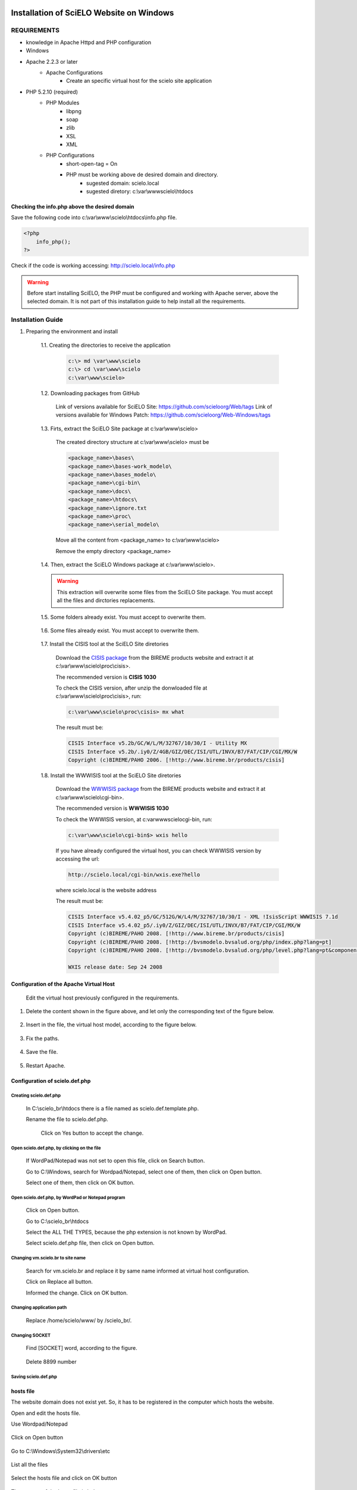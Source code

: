=========================================
Installation of SciELO Website on Windows
=========================================

------------
REQUIREMENTS
------------

- knowledge in Apache Httpd and PHP configuration
- Windows
- Apache 2.2.3 or later
    - Apache Configurations
        - Create an specific virtual host for the scielo site application
- PHP 5.2.10 (required)
    - PHP Modules
        - libpng
        - soap
        - zlib
        - XSL
        - XML
    - PHP Configurations
        - short-open-tag = On
        - PHP must be working above de desired domain and directory.
            - sugested domain: scielo.local
            - sugested diretory: c:\\var\\www\scielo\\htdocs

Checking the info.php above the desired domain
==============================================

Save the following code into c:\\var\\www\\scielo\\htdocs\\info.php file.

.. code-block:: text

    <?php
        info_php();
    ?>

Check if the code is working accessing: http://scielo.local/info.php

.. warning::
    
     Before start installing SciELO, the PHP must be configured and working with Apache server, above the selected domain. It is not part of this installation guide to help install all the requirements.

------------------
Installation Guide
------------------

1. Preparing the environment and install

    1.1. Creating the directories to receive the application

        .. code-block:: text

            c:\> md \var\www\scielo
            c:\> cd \var\www\scielo
            c:\var\www\scielo>

    1.2. Downloading packages from GitHub

        Link of versions available for SciELO Site: https://github.com/scieloorg/Web/tags
        Link of versions available for Windows Patch: https://github.com/scieloorg/Web-Windows/tags

    1.3. Firts, extract the SciELO Site package at c:\\var\\www\\scielo>

        The created directory structure at c:\\var\\www\\scielo> must be 

        .. code-block:: text

            <package_name>\bases\
            <package_name>\bases-work_modelo\
            <package_name>\bases_modelo\
            <package_name>\cgi-bin\
            <package_name>\docs\
            <package_name>\htdocs\
            <package_name>\ignore.txt
            <package_name>\proc\
            <package_name>\serial_modelo\

        Move all the content from <package_name> to c:\\var\\www\\scielo>

        Remove the empty directory <package_name>

    1.4. Then, extract the SciELO Windows package at c:\\var\\www\\scielo>.

    .. warning::
    
        This extraction will overwrite some files from the SciELO Site package. You must accept all the files and dirctories replacements.    

    1.5. Some folders already exist. You must accept to overwrite them.

        .. image:: img/en/scielo025.png

    1.6. Some files already exist. You must accept to overwrite them. 

        .. image:: img/en/scielo026.png

        .. image:: img/en/scielo027.png

    1.7. Install the CISIS tool at the SciELO Site diretories

        Download the `CISIS package <http://wiki.bireme.org/en/index.php/CISIS>`_ from the BIREME products website and extract it at c:\\var\\www\\scielo\\proc\\cisis>.

        The recommended version is **CISIS 1030**

        To check the CISIS version, after unzip the donwloaded file at c:\\var\\www\\scielo\\proc\\cisis>, run: 

        .. code-block:: text

            c:\var\www\scielo\proc\cisis> mx what

        The result must be:

        .. code-block:: text

            CISIS Interface v5.2b/GC/W/L/M/32767/10/30/I - Utility MX
            CISIS Interface v5.2b/.iy0/Z/4GB/GIZ/DEC/ISI/UTL/INVX/B7/FAT/CIP/CGI/MX/W
            Copyright (c)BIREME/PAHO 2006. [!http://www.bireme.br/products/cisis]

    1.8. Install the WWWISIS tool at the SciELO Site diretories

        Download the `WWWISIS package <http://wiki.bireme.org/en/index.php/WWWISIS>`_ from the BIREME products website and extract it at c:\\var\\www\\scielo\\cgi-bin>.

        The recommended version is **WWWISIS 1030**

        To check the WWWISIS version, at c:\var\www\scielo\cgi-bin\, run:

        .. code-block:: text

            c:\var\www\scielo\cgi-bin$> wxis hello

        If you have already configured the virtual host, you can check WWWISIS version by accessing the url:

        .. code-block:: text

            http://scielo.local/cgi-bin/wxis.exe?hello
        
        where scielo.local is the website address

        The result must be:

        .. code-block:: text
        
            CISIS Interface v5.4.02_p5/GC/512G/W/L4/M/32767/10/30/I - XML !IsisScript WWWISIS 7.1d
            CISIS Interface v5.4.02_p5/.iy0/Z/GIZ/DEC/ISI/UTL/INVX/B7/FAT/CIP/CGI/MX/W
            Copyright (c)BIREME/PAHO 2008. [!http://www.bireme.br/products/cisis]
            Copyright (c)BIREME/PAHO 2008. [!http://bvsmodelo.bvsalud.org/php/index.php?lang=pt]
            Copyright (c)BIREME/PAHO 2008. [!http://bvsmodelo.bvsalud.org/php/level.php?lang=pt&component=28&item=1]

            WXIS release date: Sep 24 2008    


Configuration of the Apache Virtual Host
========================================

    .. warning:

        * The virtual host sample above is a general sample on how to configure the SciELO Virtual Host. This configuration could change according each hosting services and their security polices.

        * It was expected that a virtual host was already configured when preparing the requirements steps. So, in most of the cases, will just be necessary to include the "ALIAS" and "CGI-BIN" configurations.

    .. code-block: text

        <VirtualHost *:80>
            ServerAdmin scielo@scielo.local
            DocumentRoot "C:/var/www/scielo/htdocs/"
            ServerName scielo.local

            <Directory "C:/var/www/scielo/htdocs/">
                Options FollowSymLinks +Indexes
                AllowOverride None
                Order allow,deny
                Allow from all
                DirectoryIndex index.html index.php
                Satisfy all
            </Directory>

            Alias /pdf/ "C:/var/www/scielo/bases/pdf/" 
            Alias /translation/ "C:/var/www/scielo/bases/translation/"

            <Directory "C:/var/www/scielo/bases/pdf/">
                Options FollowSymLinks +Indexes
                AllowOverride None
                Order allow,deny
                Allow from all
                Satisfy all        
            </directory>

            ScriptAlias /cgi-bin/ "C:/var/www/scielo/cgi-bin/"

            <Directory "C:/var/www/scielo/cgi-bin/">
                AllowOverride None
                Options None
                Order allow,deny
                Allow from all
            </directory>

            ErrorLog logs/scielo-local-error.log
            CustomLog logs/scielo-local-access.log common 
        </VirtualHost>

    Edit the virtual host previously configured in the requirements.


    .. image:: img/en/scielo012.png


    .. image:: img/en/scielo013.png


    .. image:: img/en/scielo014.png

#. Delete the content shown in the figure above, and let only the corresponding text of the figure below.

    .. image:: img/en/scielo015.png

#. Insert in the file, the virtual host model, according to the figure below.

    .. image:: img/en/scielo058.png

#. Fix the paths.

    .. image:: img/en/scielo017.png

#. Save the file.

    .. image:: img/en/scielo018.png

#. Restart Apache.

    .. image:: img/en/scielo019.png

Configuration of scielo.def.php
=============================== 

Creating scielo.def.php
-----------------------

   In C:\\scielo_br\\htdocs there is a file named as scielo.def.template.php. 

   .. image:: img/en/scielo028.png

   Rename the file to scielo.def.php.

    .. image:: img/en/scielo029.png

    Click on Yes button to accept the change.

    .. image:: img/en/scielo030.png


Open scielo.def.php, by clicking on the file
--------------------------------------------    

    .. image:: img/en/scielo031.png

    If WordPad/Notepad was not set to open this file, click on Search button.

    .. image:: img/en/scielo032.png

    Go to C:\\Windows, search for Wordpad/Notepad, select one of them, then click on Open button.

    .. image:: img/en/scielo033.png

    Select one of them, then click on OK button.

    .. image:: img/en/scielo034.png

Open scielo.def.php, by WordPad or Notepad program
--------------------------------------------------
    
    .. image:: img/en/scielo035.png
        
    Click on Open button.

    .. image:: img/en/scielo036.png
        
    Go to C:\\scielo_br\\htdocs

    .. image:: img/en/scielo037.png
        
    Select the ALL THE TYPES, because the php extension is not known by WordPad.

    .. image:: img/en/scielo038.png

    Select scielo.def.php file, then click on Open button.

    .. image:: img/en/scielo039.png

Changing vm.scielo.br to site name
----------------------------------

    Search for vm.scielo.br and replace it by same name informed at virtual host configuration.

    .. image:: img/en/scielo040.png


    .. image:: img/en/scielo041.png

    Click on Replace all button.

    .. image:: img/en/scielo042.png

    Informed the change. Click on OK button.

    .. image:: img/en/scielo043.png

Changing application path
-------------------------

    Replace /home/scielo/www/ by /scielo_br/.

    .. image:: img/en/scielo045.png


    .. image:: img/en/scielo046.png


    .. image:: img/en/scielo047.png

Changing SOCKET
---------------
   Find [SOCKET] word, according to the figure.

    .. image:: img/en/scielo060.png

   Delete 8899 number

    .. image:: img/en/scielo061.png

Saving scielo.def.php
---------------------

    .. image:: img/en/scielo062.png

hosts file
==========

The website domain does not exist yet. So, it has to be registered in the computer which hosts the website.

Open and edit the hosts file.

Use Wordpad/Notepad

    .. image:: img/en/scielo048.png

Click on Open button

    .. image:: img/en/scielo049.png

Go to C:\\Windows\\System32\\drivers\\etc

    .. image:: img/en/scielo050.png

List all the files

    .. image:: img/en/scielo051.png

Select the hosts file and click on OK button

    .. image:: img/en/scielo052.png


    .. image:: img/en/scielo053.png

The content of the hosts file is below:
 
    .. image:: img/en/scielo054.png

Check the computer's IP, using the ipconfig command.

    .. image:: img/en/scielo055.png

Use the IP shown, and insert it in the hosts file.

    .. image:: img/en/scielo056.png

Save the file.

    .. image:: img/en/scielo057.png

Testing the installation
------------------------

Before testing, be sure there are the databases generated.


========
Updating
========
Execute the same steps used for installation:
#. Download
#. Installation (extraction of Linux and Windows packages)


